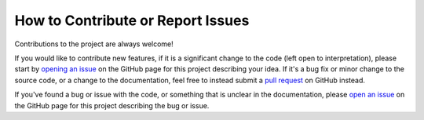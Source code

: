 .. _contribute:

**********************************
How to Contribute or Report Issues
**********************************

Contributions to the project are always welcome!

If you would like to contribute new features, if it is a significant change to
the code (left open to interpretation), please start by `opening an issue
<https://github.com/adrn/schwimmbad/issues>`_ on the GitHub page for this
project describing your idea. If it's a bug fix or minor change to the source
code, or a change to the documentation, feel free to instead submit a `pull
request <https://github.com/adrn/schwimmbad/pulls>`_ on GitHub instead.

If you've found a bug or issue with the code, or something that is unclear in
the documentation, please `open an issue
<https://github.com/adrn/schwimmbad/issues>`_ on the GitHub page for this
project describing the bug or issue.
